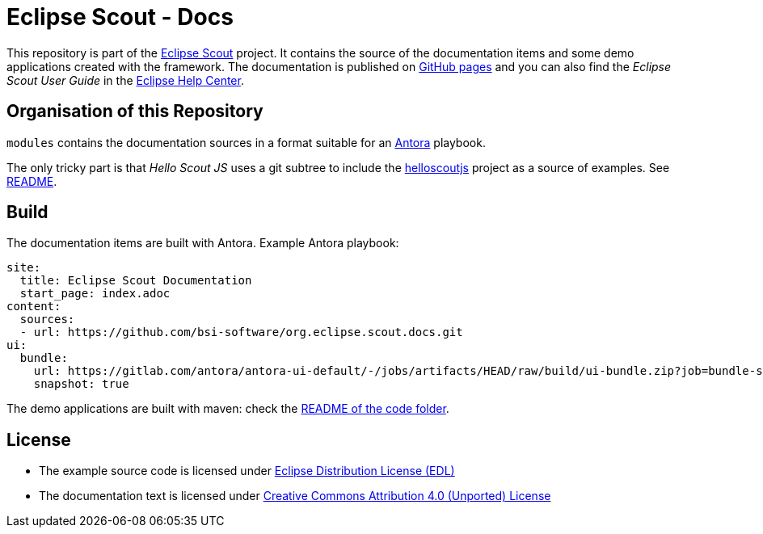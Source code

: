 :license_cc: https://creativecommons.org/licenses/by/4.0/
:license_edl: https://www.eclipse.org/org/documents/edl-v10.php

= Eclipse Scout - Docs

This repository is part of the link:https://github.com/eclipse-scout/scout.rt[Eclipse Scout] project.
It contains the source of the documentation items and some demo applications created with the framework.
The documentation is published on link:https://eclipsescout.github.io/[GitHub pages] and you can also find the _Eclipse Scout User Guide_ in the link:https://help.eclipse.org[Eclipse Help Center].


== Organisation of this Repository

`modules` contains the documentation sources in a format suitable for an link:https://antora.org/[Antora] playbook.

The only tricky part is that _Hello Scout JS_ uses a git subtree to include the xref:https://github.com/bsi-software/helloscoutjs/[helloscoutjs] project as a source of examples.
See link:modules/helloscout_js/README.adoc[README].

== Build

The documentation items are built with Antora. Example Antora playbook:

[listing]
site:
  title: Eclipse Scout Documentation
  start_page: index.adoc 
content:
  sources: 
  - url: https://github.com/bsi-software/org.eclipse.scout.docs.git
ui:
  bundle:
    url: https://gitlab.com/antora/antora-ui-default/-/jobs/artifacts/HEAD/raw/build/ui-bundle.zip?job=bundle-stable
    snapshot: true

The demo applications are built with maven: check the link:code/README.adoc[README of the code folder].


== License

* The example source code is licensed under link:{license_edl}[Eclipse Distribution License (EDL)]
* The documentation text is licensed under link:{license_cc}[Creative Commons Attribution 4.0 (Unported) License]
